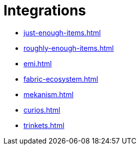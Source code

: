 = Integrations

- xref:just-enough-items.adoc[]
- xref:roughly-enough-items.adoc[]
- xref:emi.adoc[]
- xref:fabric-ecosystem.adoc[]
- xref:mekanism.adoc[]
- xref:curios.adoc[]
- xref:trinkets.adoc[]

